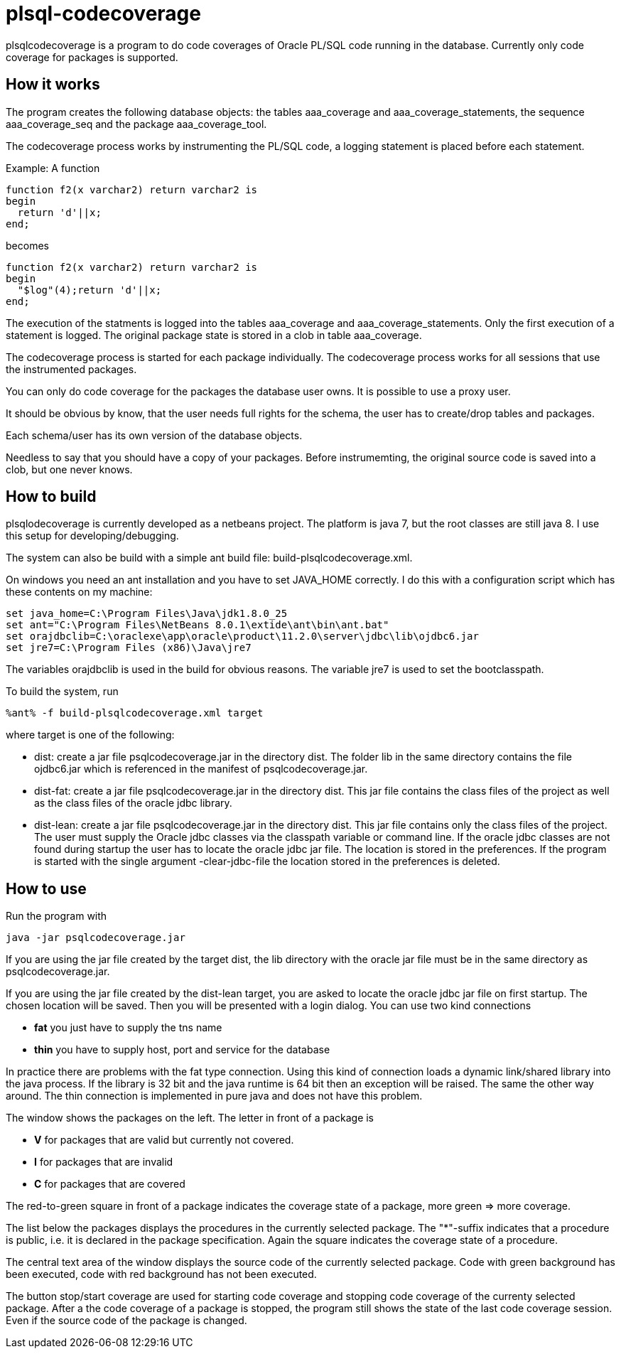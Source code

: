 = plsql-codecoverage

plsqlcodecoverage is a program to do code coverages of Oracle PL/SQL code
running in the database. Currently only code coverage for packages is
supported.

== How it works
The program creates the following database objects:
the tables +aaa_coverage+ and +aaa_coverage_statements+, 
the sequence +aaa_coverage_seq+ and the package +aaa_coverage_tool+.

The codecoverage process works by instrumenting the PL/SQL code, a logging
statement is placed before each statement.

Example:
A function
----
function f2(x varchar2) return varchar2 is
begin
  return 'd'||x;
end;
----
becomes
----
function f2(x varchar2) return varchar2 is
begin
  "$log"(4);return 'd'||x;
end;
----

The execution of the statments is logged into the tables +aaa_coverage+ and
+aaa_coverage_statements+. Only the first execution of a statement is logged.
The original package state is stored in a clob in table +aaa_coverage+.

The codecoverage process is started for each package individually.
The codecoverage process works for all sessions that use the instrumented 
packages.

You can only do code coverage for the packages the database user owns.
It is possible to use a proxy user.

It should be obvious by know, that the user needs full rights for
the schema, the user has to create/drop tables and packages.

Each schema/user has its own version of the database objects.

Needless to say that you should have a copy of your packages. Before instrumemting,
the original source code is saved into a clob, but one never knows.

== How to build

plsqlodecoverage is currently developed as a netbeans project.
The platform is java 7, but the root classes are still java 8. 
I use this setup for developing/debugging.
 
The system can also be build with a simple ant build file:
+build-plsqlcodecoverage.xml+. 

On windows you need an ant installation and you have to
set +JAVA_HOME+ correctly. I do this with a configuration script
which has these contents on my machine:

--------------------------
set java_home=C:\Program Files\Java\jdk1.8.0_25
set ant="C:\Program Files\NetBeans 8.0.1\extide\ant\bin\ant.bat"
set orajdbclib=C:\oraclexe\app\oracle\product\11.2.0\server\jdbc\lib\ojdbc6.jar
set jre7=C:\Program Files (x86)\Java\jre7
--------------------------

The variables orajdbclib is used in the build for obvious reasons.
The variable +jre7+ is used to set the bootclasspath.

To build the system, run
----
%ant% -f build-plsqlcodecoverage.xml target
----
where target is one of the following:

* +dist+: create a jar file +psqlcodecoverage.jar+ in the directory +dist+.
The folder lib in the same directory contains the file +ojdbc6.jar+
which is referenced in the manifest of +psqlcodecoverage.jar+.
* +dist-fat+: create a jar file +psqlcodecoverage.jar+ in the directory dist.
This jar file contains the class files of the project as well as the class files
of the oracle jdbc library.
* +dist-lean+: create a jar file +psqlcodecoverage.jar+ in the directory dist.
This jar file contains only the class files of the project. The user must supply the 
Oracle jdbc classes via the classpath variable or command line.
If the oracle jdbc classes are not found during startup the user has to locate
the oracle jdbc jar file. The location is stored in the preferences. 
If the program is started with the single argument +-clear-jdbc-file+ the
location stored in the preferences is deleted.

== How to use
Run the program with
----
java -jar psqlcodecoverage.jar
----
If you are using the jar file created by the target dist, the lib directory 
with the oracle jar file must be in the same directory as +psqlcodecoverage.jar+.

If you are using the jar file created by the dist-lean target, you are asked 
to locate the oracle jdbc jar file on first startup. The chosen location will
be saved.
Then you will be presented with a login dialog. 
You can use two kind connections

 * *fat* you just have to supply the tns name
 * *thin* you have to supply host, port and service for the database

In practice there are problems with the fat type connection. 
Using this kind of connection loads a dynamic link/shared library into the
java process. If the library is 32 bit and the java runtime is 64 bit then an 
exception will be raised. The same the other way around. 
The thin connection is implemented in pure java and does not have this problem.

The window shows the packages on the left. 
The letter in front of a package is

* *V* for packages that are valid but currently not covered.
* *I* for packages that are invalid
* *C* for packages that are covered

The red-to-green square in front of a package indicates the coverage state
of a package, more green => more coverage.

The list below the packages displays the procedures in the currently selected 
package. The "*"-suffix indicates that a procedure is public, i.e. it is 
declared in the package specification. Again the square indicates the 
coverage state of a procedure.

The central text area of the window displays the source code of the currently 
selected package. Code with green background has been executed, code with
red background has not been executed. 

The button stop/start coverage are used for starting code coverage and stopping
code coverage of the currenty selected package.
After a the code coverage of a package is stopped, the program still shows the
state of the last code coverage session. Even if the source code of the package 
is changed.
